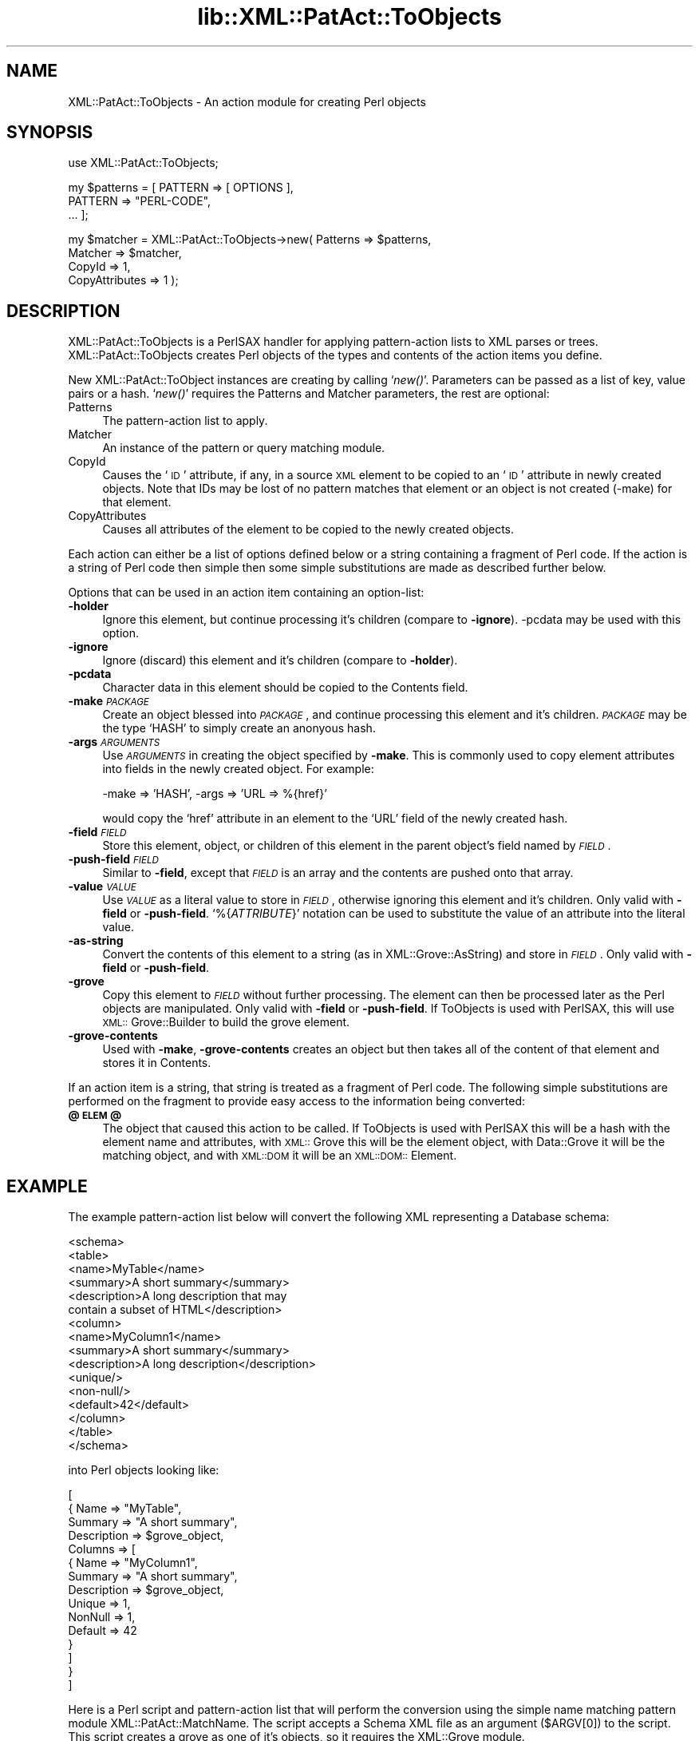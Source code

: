 .rn '' }`
''' $RCSfile$$Revision$$Date$
'''
''' $Log$
'''
.de Sh
.br
.if t .Sp
.ne 5
.PP
\fB\\$1\fR
.PP
..
.de Sp
.if t .sp .5v
.if n .sp
..
.de Ip
.br
.ie \\n(.$>=3 .ne \\$3
.el .ne 3
.IP "\\$1" \\$2
..
.de Vb
.ft CW
.nf
.ne \\$1
..
.de Ve
.ft R

.fi
..
'''
'''
'''     Set up \*(-- to give an unbreakable dash;
'''     string Tr holds user defined translation string.
'''     Bell System Logo is used as a dummy character.
'''
.tr \(*W-|\(bv\*(Tr
.ie n \{\
.ds -- \(*W-
.ds PI pi
.if (\n(.H=4u)&(1m=24u) .ds -- \(*W\h'-12u'\(*W\h'-12u'-\" diablo 10 pitch
.if (\n(.H=4u)&(1m=20u) .ds -- \(*W\h'-12u'\(*W\h'-8u'-\" diablo 12 pitch
.ds L" ""
.ds R" ""
'''   \*(M", \*(S", \*(N" and \*(T" are the equivalent of
'''   \*(L" and \*(R", except that they are used on ".xx" lines,
'''   such as .IP and .SH, which do another additional levels of
'''   double-quote interpretation
.ds M" """
.ds S" """
.ds N" """""
.ds T" """""
.ds L' '
.ds R' '
.ds M' '
.ds S' '
.ds N' '
.ds T' '
'br\}
.el\{\
.ds -- \(em\|
.tr \*(Tr
.ds L" ``
.ds R" ''
.ds M" ``
.ds S" ''
.ds N" ``
.ds T" ''
.ds L' `
.ds R' '
.ds M' `
.ds S' '
.ds N' `
.ds T' '
.ds PI \(*p
'br\}
.\"	If the F register is turned on, we'll generate
.\"	index entries out stderr for the following things:
.\"		TH	Title 
.\"		SH	Header
.\"		Sh	Subsection 
.\"		Ip	Item
.\"		X<>	Xref  (embedded
.\"	Of course, you have to process the output yourself
.\"	in some meaninful fashion.
.if \nF \{
.de IX
.tm Index:\\$1\t\\n%\t"\\$2"
..
.nr % 0
.rr F
.\}
.TH lib::XML::PatAct::ToObjects 3 "perl 5.007, patch 00" "22/Feb/100" "User Contributed Perl Documentation"
.UC
.if n .hy 0
.if n .na
.ds C+ C\v'-.1v'\h'-1p'\s-2+\h'-1p'+\s0\v'.1v'\h'-1p'
.de CQ          \" put $1 in typewriter font
.ft CW
'if n "\c
'if t \\&\\$1\c
'if n \\&\\$1\c
'if n \&"
\\&\\$2 \\$3 \\$4 \\$5 \\$6 \\$7
'.ft R
..
.\" @(#)ms.acc 1.5 88/02/08 SMI; from UCB 4.2
.	\" AM - accent mark definitions
.bd B 3
.	\" fudge factors for nroff and troff
.if n \{\
.	ds #H 0
.	ds #V .8m
.	ds #F .3m
.	ds #[ \f1
.	ds #] \fP
.\}
.if t \{\
.	ds #H ((1u-(\\\\n(.fu%2u))*.13m)
.	ds #V .6m
.	ds #F 0
.	ds #[ \&
.	ds #] \&
.\}
.	\" simple accents for nroff and troff
.if n \{\
.	ds ' \&
.	ds ` \&
.	ds ^ \&
.	ds , \&
.	ds ~ ~
.	ds ? ?
.	ds ! !
.	ds /
.	ds q
.\}
.if t \{\
.	ds ' \\k:\h'-(\\n(.wu*8/10-\*(#H)'\'\h"|\\n:u"
.	ds ` \\k:\h'-(\\n(.wu*8/10-\*(#H)'\`\h'|\\n:u'
.	ds ^ \\k:\h'-(\\n(.wu*10/11-\*(#H)'^\h'|\\n:u'
.	ds , \\k:\h'-(\\n(.wu*8/10)',\h'|\\n:u'
.	ds ~ \\k:\h'-(\\n(.wu-\*(#H-.1m)'~\h'|\\n:u'
.	ds ? \s-2c\h'-\w'c'u*7/10'\u\h'\*(#H'\zi\d\s+2\h'\w'c'u*8/10'
.	ds ! \s-2\(or\s+2\h'-\w'\(or'u'\v'-.8m'.\v'.8m'
.	ds / \\k:\h'-(\\n(.wu*8/10-\*(#H)'\z\(sl\h'|\\n:u'
.	ds q o\h'-\w'o'u*8/10'\s-4\v'.4m'\z\(*i\v'-.4m'\s+4\h'\w'o'u*8/10'
.\}
.	\" troff and (daisy-wheel) nroff accents
.ds : \\k:\h'-(\\n(.wu*8/10-\*(#H+.1m+\*(#F)'\v'-\*(#V'\z.\h'.2m+\*(#F'.\h'|\\n:u'\v'\*(#V'
.ds 8 \h'\*(#H'\(*b\h'-\*(#H'
.ds v \\k:\h'-(\\n(.wu*9/10-\*(#H)'\v'-\*(#V'\*(#[\s-4v\s0\v'\*(#V'\h'|\\n:u'\*(#]
.ds _ \\k:\h'-(\\n(.wu*9/10-\*(#H+(\*(#F*2/3))'\v'-.4m'\z\(hy\v'.4m'\h'|\\n:u'
.ds . \\k:\h'-(\\n(.wu*8/10)'\v'\*(#V*4/10'\z.\v'-\*(#V*4/10'\h'|\\n:u'
.ds 3 \*(#[\v'.2m'\s-2\&3\s0\v'-.2m'\*(#]
.ds o \\k:\h'-(\\n(.wu+\w'\(de'u-\*(#H)/2u'\v'-.3n'\*(#[\z\(de\v'.3n'\h'|\\n:u'\*(#]
.ds d- \h'\*(#H'\(pd\h'-\w'~'u'\v'-.25m'\f2\(hy\fP\v'.25m'\h'-\*(#H'
.ds D- D\\k:\h'-\w'D'u'\v'-.11m'\z\(hy\v'.11m'\h'|\\n:u'
.ds th \*(#[\v'.3m'\s+1I\s-1\v'-.3m'\h'-(\w'I'u*2/3)'\s-1o\s+1\*(#]
.ds Th \*(#[\s+2I\s-2\h'-\w'I'u*3/5'\v'-.3m'o\v'.3m'\*(#]
.ds ae a\h'-(\w'a'u*4/10)'e
.ds Ae A\h'-(\w'A'u*4/10)'E
.ds oe o\h'-(\w'o'u*4/10)'e
.ds Oe O\h'-(\w'O'u*4/10)'E
.	\" corrections for vroff
.if v .ds ~ \\k:\h'-(\\n(.wu*9/10-\*(#H)'\s-2\u~\d\s+2\h'|\\n:u'
.if v .ds ^ \\k:\h'-(\\n(.wu*10/11-\*(#H)'\v'-.4m'^\v'.4m'\h'|\\n:u'
.	\" for low resolution devices (crt and lpr)
.if \n(.H>23 .if \n(.V>19 \
\{\
.	ds : e
.	ds 8 ss
.	ds v \h'-1'\o'\(aa\(ga'
.	ds _ \h'-1'^
.	ds . \h'-1'.
.	ds 3 3
.	ds o a
.	ds d- d\h'-1'\(ga
.	ds D- D\h'-1'\(hy
.	ds th \o'bp'
.	ds Th \o'LP'
.	ds ae ae
.	ds Ae AE
.	ds oe oe
.	ds Oe OE
.\}
.rm #[ #] #H #V #F C
.SH "NAME"
XML::PatAct::ToObjects \- An action module for creating Perl objects
.SH "SYNOPSIS"
.PP
.Vb 1
\& use XML::PatAct::ToObjects;
.Ve
.Vb 3
\& my $patterns = [ PATTERN => [ OPTIONS ],
\&                  PATTERN => "PERL-CODE",
\&                  ... ];
.Ve
.Vb 4
\& my $matcher = XML::PatAct::ToObjects->new( Patterns => $patterns,
\&                                            Matcher => $matcher,
\&                                            CopyId => 1,
\&                                            CopyAttributes => 1 );
.Ve
.SH "DESCRIPTION"
XML::PatAct::ToObjects is a PerlSAX handler for applying
pattern-action lists to XML parses or trees.  XML::PatAct::ToObjects
creates Perl objects of the types and contents of the action items you
define.
.PP
New XML::PatAct::ToObject instances are creating by calling `\fInew()\fR\*(R'.
Parameters can be passed as a list of key, value pairs or a hash.
`\fInew()\fR\*(R' requires the Patterns and Matcher parameters, the rest are
optional:
.Ip "Patterns" 4
The pattern-action list to apply.
.Ip "Matcher" 4
An instance of the pattern or query matching module.
.Ip "CopyId" 4
Causes the `\s-1ID\s0\*(R' attribute, if any, in a source \s-1XML\s0 element to be
copied to an `\s-1ID\s0\*(R' attribute in newly created objects.  Note that IDs
may be lost of no pattern matches that element or an object is not
created (\f(CW-make\fR) for that element.
.Ip "CopyAttributes" 4
Causes all attributes of the element to be copied to the newly created
objects.
.PP
Each action can either be a list of options defined below or a string
containing a fragment of Perl code.  If the action is a string of Perl
code then simple then some simple substitutions are made as described
further below.
.PP
Options that can be used in an action item containing an option-list:
.Ip "\fB\-holder\fR" 4
Ignore this element, but continue processing it's children (compare to
\fB\-ignore\fR).  \f(CW-pcdata\fR may be used with this option.
.Ip "\fB\-ignore\fR" 4
Ignore (discard) this element and it's children (compare to \fB\-holder\fR).
.Ip "\fB\-pcdata\fR" 4
Character data in this element should be copied to the \f(CWContents\fR
field.
.Ip "\fB\-make\fR \fI\s-1PACKAGE\s0\fR" 4
Create an object blessed into \fI\s-1PACKAGE\s0\fR, and continue processing this
element and it's children.  \fI\s-1PACKAGE\s0\fR may be the type `\f(CWHASH\fR\*(R' to
simply create an anonyous hash.
.Ip "\fB\-args\fR \fI\s-1ARGUMENTS\s0\fR" 4
Use \fI\s-1ARGUMENTS\s0\fR in creating the object specified by \fB\-make\fR.  This
is commonly used to copy element attributes into fields in the newly
created object.  For example:
.Sp
.Vb 1
\&  -make => 'HASH', -args => 'URL => %{href}'
.Ve
would copy the `\f(CWhref\fR\*(R' attribute in an element to the `\f(CWURL\fR\*(R' field
of the newly created hash.
.Ip "\fB\-field\fR \fI\s-1FIELD\s0\fR" 4
Store this element, object, or children of this element in the parent
object's field named by \fI\s-1FIELD\s0\fR.
.Ip "\fB\-push-field\fR \fI\s-1FIELD\s0\fR" 4
Similar to \fB\-field\fR, except that \fI\s-1FIELD\s0\fR is an array and the
contents are pushed onto that array.
.Ip "\fB\-value\fR \fI\s-1VALUE\s0\fR" 4
Use \fI\s-1VALUE\s0\fR as a literal value to store in \fI\s-1FIELD\s0\fR, otherwise
ignoring this element and it's children.  Only valid with \fB\-field\fR or
\fB\-push-field\fR.  `\f(CW%{\fIATTRIBUTE\fR}\fR\*(R' notation can be used to
substitute the value of an attribute into the literal value.
.Ip "\fB\-as-string\fR" 4
Convert the contents of this element to a string (as in
\f(CWXML::Grove::AsString\fR) and store in \fI\s-1FIELD\s0\fR.  Only valid with
\fB\-field\fR or \fB\-push-field\fR.
.Ip "\fB\-grove\fR" 4
Copy this element to \fI\s-1FIELD\s0\fR without further processing.  The element
can then be processed later as the Perl objects are manipulated.  Only
valid with \fB\-field\fR or \fB\-push-field\fR.  If ToObjects is used with
PerlSAX, this will use \s-1XML::\s0Grove::Builder to build the grove element.
.Ip "\fB\-grove-contents\fR" 4
Used with \fB\-make\fR, \fB\-grove-contents\fR creates an object but then
takes all of the content of that element and stores it in Contents.
.PP
If an action item is a string, that string is treated as a fragment of
Perl code.  The following simple substitutions are performed on the
fragment to provide easy access to the information being converted:
.Ip "\fB@\s-1ELEM\s0@\fR" 4
The object that caused this action to be called.  If ToObjects is used
with PerlSAX this will be a hash with the element name and attributes,
with \s-1XML::\s0Grove this will be the element object, with Data::Grove it
will be the matching object, and with \s-1XML::DOM\s0 it will be an
\s-1XML::DOM::\s0Element.
.SH "EXAMPLE"
The example pattern-action list below will convert the following XML
representing a Database schema:
.PP
.Vb 16
\&    <schema>
\&      <table>
\&        <name>MyTable</name>
\&        <summary>A short summary</summary>
\&        <description>A long description that may
\&          contain a subset of HTML</description>
\&        <column>
\&          <name>MyColumn1</name>
\&          <summary>A short summary</summary>
\&          <description>A long description</description>
\&          <unique/>
\&          <non-null/>
\&          <default>42</default>
\&        </column>
\&      </table>
\&    </schema>
.Ve
into Perl objects looking like:
.PP
.Vb 15
\&    [
\&      { Name => "MyTable",
\&        Summary => "A short summary",
\&        Description => $grove_object,
\&        Columns => [
\&          { Name => "MyColumn1",
\&            Summary => "A short summary",
\&            Description => $grove_object,
\&            Unique => 1,
\&            NonNull => 1,
\&            Default => 42
\&          }
\&        ]
\&      }
\&    ]
.Ve
Here is a Perl script and pattern-action list that will perform the
conversion using the simple name matching pattern module
XML::PatAct::MatchName.  The script accepts a Schema XML file as an
argument (\f(CW$ARGV[0]\fR) to the script.  This script creates a grove as
one of it's objects, so it requires the XML::Grove module.
.PP
.Vb 3
\&    use XML::Parser::PerlSAX;
\&    use XML::PatAct::MatchName;
\&    use XML::PatAct::ToObjects;
.Ve
.Vb 11
\&    my $patterns = [
\&      'schema'      => [ qw{ -holder                                  } ],
\&      'table'       => [ qw{ -make Schema::Table                      } ],
\&      'name'        => [ qw{ -field Name -as-string                   } ],
\&      'summary'     => [ qw{ -field Summary -as-string                } ],
\&      'description' => [ qw{ -field Description -grove                } ],
\&      'column'      => [ qw{ -make Schema::Column -push-field Columns } ],
\&      'unique'      => [ qw{ -field Unique -value 1                   } ],
\&      'non-null'    => [ qw{ -field NonNull -value 1                  } ],
\&      'default'     => [ qw{ -field Default -as-string                } ],
\&    ];
.Ve
.Vb 3
\&    my $matcher = XML::PatAct::MatchName->new( Patterns => $patterns );
\&    my $handler = XML::PatAct::ToObjects->new( Patterns => $patterns,
\&                                               Matcher => $matcher);
.Ve
.Vb 2
\&    my $parser = XML::Parser::PerlSAX->new( Handler => $handler );
\&    my $schema = $parser->parse(Source => { SystemId => $ARGV[0] } );
.Ve
.SH "TODO"
.Ip "\(bu" 4
It'd be nice if patterns could be applied even in \fB\-as-string\fR and
\fB\-grove\fR.
.Ip "\(bu" 4
Implement Perl code actions.
.Ip "\(bu" 4
\fB\-as-xml\fR to write \s-1XML\s0 into the field.
.SH "AUTHOR"
Ken MacLeod, ken@bitsko.slc.ut.us
.SH "SEE ALSO"
\fIperl\fR\|(1), \fIData::Grove\fR\|(3)
.PP
``Using PatAct Modules'\*(R' and ``Creating PatAct Modules'\*(R' in libxml-perl.

.rn }` ''
.IX Title "lib::XML::PatAct::ToObjects 3"
.IX Name "XML::PatAct::ToObjects - An action module for creating Perl objects"

.IX Header "NAME"

.IX Header "SYNOPSIS"

.IX Header "DESCRIPTION"

.IX Item "Patterns"

.IX Item "Matcher"

.IX Item "CopyId"

.IX Item "CopyAttributes"

.IX Item "\fB\-holder\fR"

.IX Item "\fB\-ignore\fR"

.IX Item "\fB\-pcdata\fR"

.IX Item "\fB\-make\fR \fI\s-1PACKAGE\s0\fR"

.IX Item "\fB\-args\fR \fI\s-1ARGUMENTS\s0\fR"

.IX Item "\fB\-field\fR \fI\s-1FIELD\s0\fR"

.IX Item "\fB\-push-field\fR \fI\s-1FIELD\s0\fR"

.IX Item "\fB\-value\fR \fI\s-1VALUE\s0\fR"

.IX Item "\fB\-as-string\fR"

.IX Item "\fB\-grove\fR"

.IX Item "\fB\-grove-contents\fR"

.IX Item "\fB@\s-1ELEM\s0@\fR"

.IX Header "EXAMPLE"

.IX Header "TODO"

.IX Item "\(bu"

.IX Item "\(bu"

.IX Item "\(bu"

.IX Header "AUTHOR"

.IX Header "SEE ALSO"

